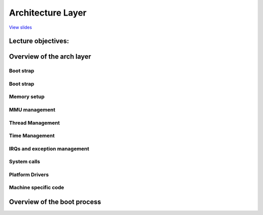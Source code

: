 ==================
Architecture Layer
==================

`View slides <arch-slides.html>`_

.. slideconf::
   :autoslides: False
   :theme: single-level

Lecture objectives:
===================

.. slide:: Introduction
   :inline-contents: True
   :level: 2

   * Overview of the arch layer

   * Overview of the boot process


Overview of the arch layer
==========================

.. slide:: Overview of the arch layer
   :level: 2
   :inline-contents: True

   .. ditaa::
      :height: 100%

      +---------------+  +--------------+      +---------------+
      | Application 1 |  | Application2 | ...  | Application n |
      +---------------+  +--------------+      +---------------+
              |                 |                      |
              v                 v                      v
      +--------------------------------+------------------------+
      |   Kernel core & subsystems     |    Generic Drivers     |
      +--------------------------------+------------------------+
      |             Generic Architecture Code                   |
      +---------------------------------------------------------+
      |              Architecture Specific Code                 |
      |                                                         |
      | +-----------+  +--------+  +---------+  +--------+      |
      | | Bootstrap |  | Memory |  | Threads |  | Timers |      |
      | +-----------+  +--------+  +---------+  +--------+      |
      | +------+ +----------+ +------------------+              |
      | | IRQs | | Syscalls | | Platform Drivers |              |
      | +------+ +----------+ +------------------+              |
      | +------------------+  +---------+     +---------+       |
      |	| Platform Drivers |  | machine | ... | machine |       |
      | +------------------+  +---------+     +---------+       |
      +---------------------------------------------------------+
              |                 |                      |
              v                 v                      v
      +--------------------------------------------------------+
      |                         Hardware                       |
      +--------------------------------------------------------+


Boot strap
----------

.. slide:: Bootstrap
   :level: 2
   :inline-contents: True

   * The first kernel code that runs

   * Typically runs with the MMU disabled

   * Move / Relocate kernel code


Boot strap
----------

.. slide:: Bootstrap
   :level: 2
   :inline-contents: True

   * The first kernel code that runs

   * Typically runs with the MMU disabled

   * Copy bootloader arguments and determine kernel run location

   * Move / relocate kernel code to final location

   * Initial MMU setup - map the kernel



Memory setup
------------

.. slide:: Memory Setup
   :level: 2
   :inline-contents: True

   * Determine available memory and setup the boot memory allocator

   * Manages memory regions before the page allocator is setup

   * Bootmem - used a bitmap to track free blocks

   * Memblock - deprecates bootmem and adds support for memory ranges

     * Supports both physical and virtual addresses

     * support NUMA architectures


MMU management
--------------

.. slide:: MMU management
   :level: 2
   :inline-contents: True

   * Implements the generic page table manipulation APIs: types,
     accessors, flags

   * Implement TLB management APIs: flush, invalidate


Thread Management
-----------------

.. slide:: Thread Management
   :level: 2
   :inline-contents: True

   * Defines the thread type (struct thread_info) and implements
     functions for allocating threads (if needed)

   * Implement :c:func:`copy_thread` and :c:func:`switch_context`


Time Management
----------------

.. slide:: Timer Management
   :level: 2
   :inline-contents: True

   * Setup the timer tick and provide a time source

   * Mostly transitioned to platform drivers

     * clock_event_device - for scheduling timers

     * clocksource - for reading the time


IRQs and exception management
-----------------------------

.. slide:: IRQs and exception management
   :level: 2
   :inline-contents: True

   * Define interrupt and exception handlers / entry points

   * Setup priorities

   * Platform drivers for interrupt controllers


System calls
------------

.. slide:: System calls
   :level: 2
   :inline-contents: True

   * Define system call entry point(s)

   * Implement user-space access primitives (e.g. copy_to_user)


Platform Drivers
----------------

.. slide:: Platform Drivers
   :level: 2
   :inline-contents: True

   * Platform and architecture specific drivers

   * Bindings to platform device enumeration methods (e.g. device tree
     or ACPI)

Machine specific code
---------------------

.. slide:: Machine specific code
   :level: 2
   :inline-contents: True

   * Some architectures use a "machine" / "platform" abstraction

   * Typical for architecture used in embedded systems with a lot of
     variety (e.g. ARM, powerPC)


Overview of the boot process
============================


.. slide:: Boot flow inspection
   :level: 2
   :inline-contents: True


   .. asciicast:: ../res/boot.cast
